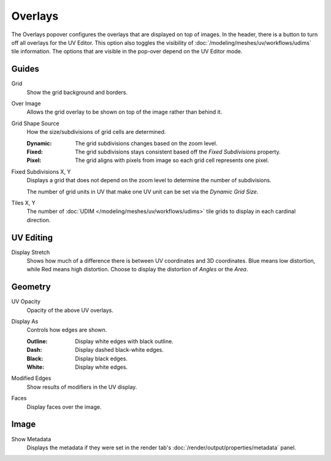 
********
Overlays
********

The Overlays popover configures the overlays that are displayed on top of images.
In the header, there is a button to turn off all overlays for the UV Editor.
This option also toggles the visibility of :doc:`/modeling/meshes/uv/workflows/udims` tile information.
The options that are visible in the pop-over depend on the UV Editor mode.

.. seealso::

   Additional :doc:`View Properties </editors/uv/sidebar>` can be configured in the Sidebar.


Guides
======

.. _bpy.types.SpaceImageOverlay.show_grid_background:

Grid
   Show the grid background and borders.

.. _bpy.types.SpaceUVEditor.show_grid_over_image:

Over Image
   Allows the grid overlay to be shown on top of the image rather than behind it.

.. _bpy.types.SpaceUVEditor.grid_shape_source:

Grid Shape Source
   How the size/subdivisions of grid cells are determined.

   :Dynamic: The grid subdivisions changes based on the zoom level.
   :Fixed: The grid subdivisions stays consistent based off the *Fixed Subdivisions* property.
   :Pixel: The grid aligns with pixels from image so each grid cell represents one pixel.

.. _bpy.types.SpaceUVEditor.custom_grid_subdivisions:

Fixed Subdivisions X, Y
   Displays a grid that does not depend on the zoom level to determine
   the number of subdivisions. 

   The number of grid units in UV that make one UV unit can be set via the *Dynamic Grid Size*.

.. _bpy.types.SpaceUVEditor.tile_grid_shape:

Tiles X, Y
   The number of :doc:`UDIM </modeling/meshes/uv/workflows/udims>`
   tile grids to display in each cardinal direction.


UV Editing
==========

.. _bpy.types.SpaceUVEditor.display_stretch_type:
.. _bpy.types.SpaceUVEditor.show_stretch:

Display Stretch
   Shows how much of a difference there is between UV coordinates and 3D coordinates.
   Blue means low distortion, while Red means high distortion.
   Choose to display the distortion of *Angles* or the *Area*.


Geometry
========

.. _bpy.types.SpaceUVEditor.uv_opacity:

UV Opacity
   Opacity of the above UV overlays.

.. _bpy.types.SpaceUVEditor.edge_display_type:

Display As
   Controls how edges are shown.

   :Outline: Display white edges with black outline.
   :Dash: Display dashed black-white edges.
   :Black: Display black edges.
   :White: Display white edges.

.. _bpy.types.SpaceUVEditor.show_modified_edges:

Modified Edges
   Show results of modifiers in the UV display.

.. _bpy.types.SpaceUVEditor.show_faces:

Faces
   Display faces over the image.


Image
=====

Show Metadata
   Displays the metadata if they were set in the render tab's :doc:`/render/output/properties/metadata` panel.
